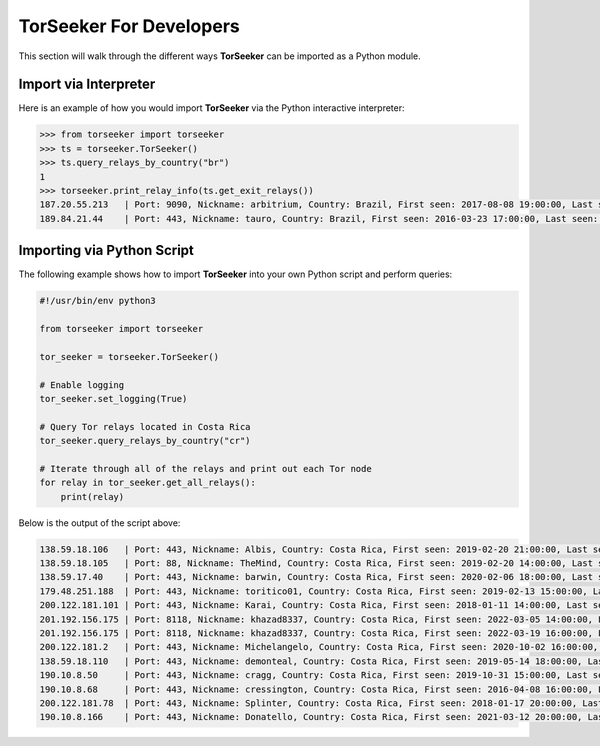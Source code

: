 TorSeeker For Developers
========================

This section will walk through the different ways **TorSeeker** can be imported as a Python module.


Import via Interpreter
-----------------------

Here is an example of how you would import **TorSeeker** via the Python interactive interpreter:

.. code-block:: console

    >>> from torseeker import torseeker
    >>> ts = torseeker.TorSeeker()
    >>> ts.query_relays_by_country("br")
    1
    >>> torseeker.print_relay_info(ts.get_exit_relays())
    187.20.55.213   | Port: 9090, Nickname: arbitrium, Country: Brazil, First seen: 2017-08-08 19:00:00, Last seen: 2022-02-21 20:00:00, Last restarted: 2022-01-31 22:07:13
    189.84.21.44    | Port: 443, Nickname: tauro, Country: Brazil, First seen: 2016-03-23 17:00:00, Last seen: 2022-02-21 20:00:00, Last restarted: 2022-02-03 14:16:15


Importing via Python Script
---------------------------

The following example shows how to import **TorSeeker** into your own Python script and perform queries:

.. code-block:: python

    #!/usr/bin/env python3

    from torseeker import torseeker

    tor_seeker = torseeker.TorSeeker()

    # Enable logging
    tor_seeker.set_logging(True)

    # Query Tor relays located in Costa Rica
    tor_seeker.query_relays_by_country("cr")

    # Iterate through all of the relays and print out each Tor node
    for relay in tor_seeker.get_all_relays():
        print(relay)


Below is the output of the script above:

.. code-block:: console

    138.59.18.106   | Port: 443, Nickname: Albis, Country: Costa Rica, First seen: 2019-02-20 21:00:00, Last seen: 2022-03-20 18:00:00, Last restarted: 2022-02-24 02:11:04
    138.59.18.105   | Port: 88, Nickname: TheMind, Country: Costa Rica, First seen: 2019-02-20 14:00:00, Last seen: 2022-03-20 18:00:00, Last restarted: 2022-02-17 06:16:04
    138.59.17.40    | Port: 443, Nickname: barwin, Country: Costa Rica, First seen: 2020-02-06 18:00:00, Last seen: 2022-03-20 18:00:00, Last restarted: 2021-11-24 10:22:18, IPv6: 2803:6900:533:1:216:3eff:fe70:a38, IPv6 Port: 443
    179.48.251.188  | Port: 443, Nickname: toritico01, Country: Costa Rica, First seen: 2019-02-13 15:00:00, Last seen: 2022-03-20 18:00:00, Last restarted: 2022-02-21 10:10:31
    200.122.181.101 | Port: 443, Nickname: Karai, Country: Costa Rica, First seen: 2018-01-11 14:00:00, Last seen: 2022-03-20 18:00:00, Last restarted: 2022-03-16 19:21:09
    201.192.156.175 | Port: 8118, Nickname: khazad8337, Country: Costa Rica, First seen: 2022-03-05 14:00:00, Last seen: 2022-03-19 15:00:00, Last restarted: 2022-03-08 17:46:50
    201.192.156.175 | Port: 8118, Nickname: khazad8337, Country: Costa Rica, First seen: 2022-03-19 16:00:00, Last seen: 2022-03-20 18:00:00, Last restarted: 2022-03-19 15:20:08
    200.122.181.2   | Port: 443, Nickname: Michelangelo, Country: Costa Rica, First seen: 2020-10-02 16:00:00, Last seen: 2022-03-20 18:00:00, Last restarted: 2022-03-16 19:11:08
    138.59.18.110   | Port: 443, Nickname: demonteal, Country: Costa Rica, First seen: 2019-05-14 18:00:00, Last seen: 2022-03-20 18:00:00, Last restarted: 2022-03-04 12:06:13
    190.10.8.50     | Port: 443, Nickname: cragg, Country: Costa Rica, First seen: 2019-10-31 15:00:00, Last seen: 2022-03-20 18:00:00, Last restarted: 2022-02-19 23:07:03
    190.10.8.68     | Port: 443, Nickname: cressington, Country: Costa Rica, First seen: 2016-04-08 16:00:00, Last seen: 2022-03-20 18:00:00, Last restarted: 2022-01-08 22:56:28
    200.122.181.78  | Port: 443, Nickname: Splinter, Country: Costa Rica, First seen: 2018-01-17 20:00:00, Last seen: 2022-03-20 18:00:00, Last restarted: 2021-06-30 21:23:25
    190.10.8.166    | Port: 443, Nickname: Donatello, Country: Costa Rica, First seen: 2021-03-12 20:00:00, Last seen: 2022-03-20 18:00:00, Last restarted: 2022-01-04 22:48:54
